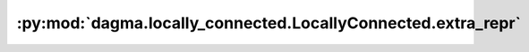 :py:mod:`dagma.locally_connected.LocallyConnected.extra_repr`
=============================================================
.. py:method:: extra_repr()

   Set the extra representation of the module

   To print customized extra information, you should re-implement
   this method in your own modules. Both single-line and multi-line
   strings are acceptable.

